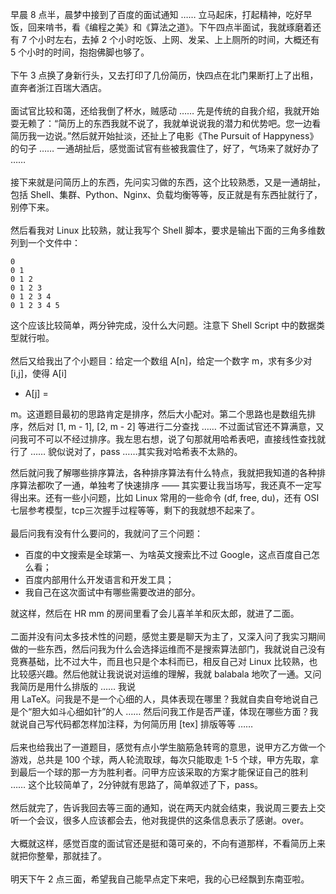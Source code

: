 早晨 8 点半，晨梦中接到了百度的面试通知  ...... 立马起床，打起精神，吃好早饭，回来啃书，看《编程之美》和《算法之道》。下午四点半面试，我就琢磨着还有 7 个小时左右，去掉 2 个小时吃饭、上网、发呆、上上厕所的时间，大概还有 5 个小时的时间，抱抱佛脚也够了。\\
\\
下午 3 点换了身新行头，又去打印了几份简历，快四点在北门果断打上了出租，直奔者浙江百瑞大酒店。\\
\\
面试官比较和蔼，还给我倒了杯水，贼感动  ...... 先是传统的自我介绍，我就开始耍无赖了：“简历上的东西我就不说了，我就单说说我的潜力和优势吧。您一边看简历我一边说。”然后就开始扯淡，还扯上了电影《The
Pursuit of
Happyness》的句子  ...... 一通胡扯后，感觉面试官有些被我震住了，好了，气场来了就好办了  ......\\
\\
 接下来就是问简历上的东西，先问实习做的东西，这个比较熟悉，又是一通胡扯，包括 Shell、集群、Python、Nginx、负载均衡等等，反正就是有东西扯就行了，别停下来。\\
\\
然后看我对 Linux 比较熟，就让我写个 Shell 脚本，要求是输出下面的三角多维数列到一个文件中：

#+BEGIN_SRC
    0
    0 1
    0 1 2
    0 1 2 3
    0 1 2 3 4
    0 1 2 3 4 5
#+END_SRC

这个应该比较简单，两分钟完成，没什么大问题。注意下 Shell
Script 中的数据类型就行啦。\\
\\
然后又给我出了个小题目：给定一个数组 A[n]，给定一个数字 m，求有多少对 [i,j]，使得 A[i]
+ A[j] =
m。这道题目最初的思路肯定是排序，然后大小配对。第二个思路也是数组先排序，然后对  [1,
m - 1], [2, m -
2] 等进行二分查找  ...... 不过面试官还不算满意，又问我可不可以不经过排序。我左思右想，说了句那就用哈希表吧，直接线性查找就行了  ...... 貌似说对了，pass
......其实我对哈希表不太熟的。

然后就问我了解哪些排序算法，各种排序算法有什么特点，我就把我知道的各种排序算法都吹了一通，单独考了快速排序  ------ 其实要让我当场写，我还真不一定写得出来。还有一些小问题，比如 Linux 常用的一些命令 (df,
free,
du)，还有 OSI 七层参考模型，tcp三次握手过程等等，剩下的我就想不起来了。\\
\\
最后问我有没有什么要问的，我就问了三个问题：

- 百度的中文搜索是全球第一、为啥英文搜索比不过 Google，这点百度自己怎么看；
- 百度内部用什么开发语言和开发工具；
- 我自己在这次面试中有哪些需要改进的部分。

就这样，然后在 HR mm 的房间里看了会儿喜羊羊和灰太郎，就进了二面。\\
\\
二面并没有问太多技术性的问题，感觉主要是聊天为主了，又深入问了我实习期间做的一些东西，然后问我为什么会选择运维而不是搜索算法部门，我就说自己没有竞赛基础，比不过大牛，而且也只是个本科而已，相反自己对 Linux 比较熟，也比较感兴趣。然后他就让我说说对运维的理解，我就 balabala 地吹了一通。又问我简历是用什么排版的  ...... 我说  \\
 用 LaTeX。问我是不是一个心细的人，具体表现在哪里？我就自卖自夸地说自己是个“胆大如斗心细如针”的人  ...... 然后问我工作是否严谨，体现在哪些方面？我就说自己写代码都怎样加注释，为何简历用  [tex]\LaTeXe[/tex] 排版等等  ......\\
\\
 后来也给我出了一道题目，感觉有点小学生脑筋急转弯的意思，说甲方乙方做一个游戏，总共是 100 个球，两人轮流取球，每次只能取走  1-5 个球，甲方先取，拿到最后一个球的那一方为胜利者。问甲方应该采取的方案才能保证自己的胜利  ...... 这个比较简单了，2分钟就有思路了，简单叙述了下，pass。\\
\\
然后就完了，告诉我回去等三面的通知，说在两天内就会结束，我说周三要去上交听一个会议，很多人应该都会去，他对我提供的这条信息表示了感谢。over。\\
\\
大概就这样，感觉百度的面试官还是挺和蔼可亲的，不向有道那样，不看简历上来就把你整晕，那就挂了。\\
\\
明天下午 2 点三面，希望我自己能早点定下来吧，我的心已经飘到东南亚啦。
